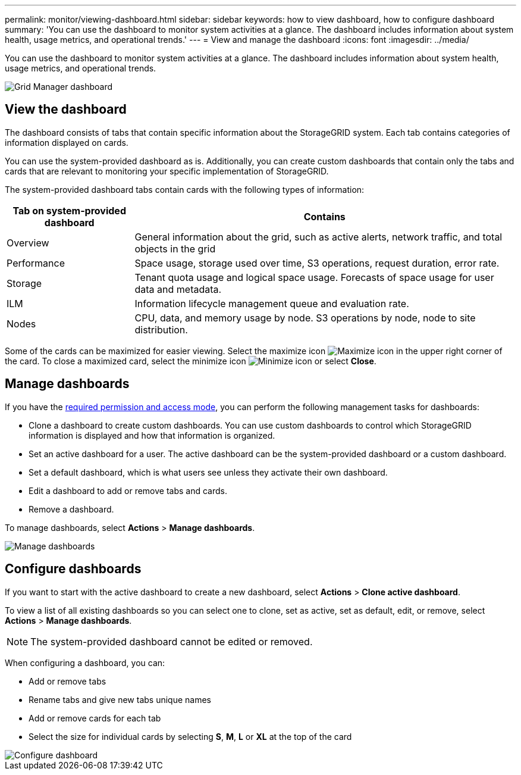 ---
permalink: monitor/viewing-dashboard.html
sidebar: sidebar
keywords: how to view dashboard, how to configure dashboard
summary: 'You can use the dashboard to monitor system activities at a glance. The dashboard includes information about system health, usage metrics, and operational trends.'
---
= View and manage the dashboard
:icons: font
:imagesdir: ../media/

[.lead]
You can use the dashboard to monitor system activities at a glance. The dashboard includes information about system health, usage metrics, and operational trends.

image::../media/grid_manager_dashboard.png[Grid Manager dashboard]

== View the dashboard

The dashboard consists of tabs that contain specific information about the StorageGRID system. Each tab contains categories of information displayed on cards.

You can use the system-provided dashboard as is. Additionally, you can create custom dashboards that contain only the tabs and cards that are relevant to monitoring your specific implementation of StorageGRID.

The system-provided dashboard tabs contain cards with the following types of information:

[cols="1a,3a" options="header"]
|===
| Tab on system-provided dashboard| Contains

|Overview
|General information about the grid, such as active alerts, network traffic, and total objects in the grid

|Performance
|Space usage, storage used over time, S3 operations, request duration, error rate.

|Storage
|Tenant quota usage and logical space usage. Forecasts of space usage for user data and metadata.

|ILM
|Information lifecycle management queue and evaluation rate.

|Nodes
|CPU, data, and memory usage by node. S3 operations by node, node to site distribution.
|===

Some of the cards can be maximized for easier viewing. Select the maximize icon image:../media/icon_dashboard_card_maximize.png[Maximize icon] in the upper right corner of the card. To close a maximized card, select the minimize icon image:../media/icon_dashboard_card_minimize.png[Minimize icon] or select *Close*.

== Manage dashboards

If you have the xref:../admin/admin-group-permissions.html[required permission and access mode], you can perform the following management tasks for dashboards:

* Clone a dashboard to create custom dashboards. You can use custom dashboards to control which StorageGRID information is displayed and how that information is organized.
* Set an active dashboard for a user. The active dashboard can be the system-provided dashboard or a custom dashboard.
* Set a default dashboard, which is what users see unless they activate their own dashboard.
* Edit a dashboard to add or remove tabs and cards.
* Remove a dashboard.

To manage dashboards, select *Actions* > *Manage dashboards*.

image::../media/dashboard_manage.png[Manage dashboards]

== Configure dashboards

If you want to start with the active dashboard to create a new dashboard, select *Actions* > *Clone active dashboard*.

To view a list of all existing dashboards so you can select one to clone, set as active, set as default, edit, or remove, select *Actions* > *Manage dashboards*. 

NOTE: The system-provided dashboard cannot be edited or removed.

When configuring a dashboard, you can:

* Add or remove tabs
* Rename tabs and give new tabs unique names
* Add or remove cards for each tab
* Select the size for individual cards by selecting *S*, *M*, *L* or *XL* at the top of the card

image::../media/dashboard_configure.png[Configure dashboard]